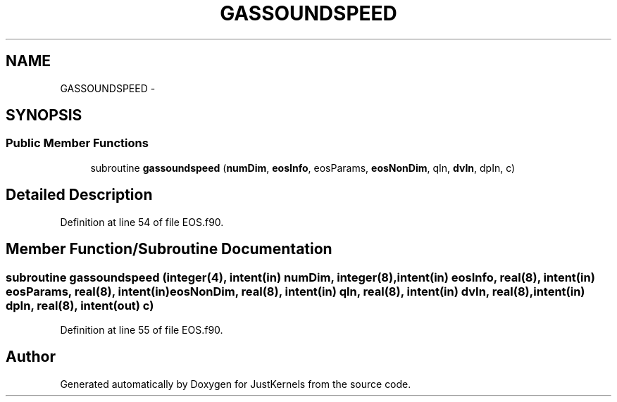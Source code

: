 .TH "GASSOUNDSPEED" 3 "Fri Apr 10 2020" "Version 1.0" "JustKernels" \" -*- nroff -*-
.ad l
.nh
.SH NAME
GASSOUNDSPEED \- 
.SH SYNOPSIS
.br
.PP
.SS "Public Member Functions"

.in +1c
.ti -1c
.RI "subroutine \fBgassoundspeed\fP (\fBnumDim\fP, \fBeosInfo\fP, eosParams, \fBeosNonDim\fP, qIn, \fBdvIn\fP, dpIn, c)"
.br
.in -1c
.SH "Detailed Description"
.PP 
Definition at line 54 of file EOS\&.f90\&.
.SH "Member Function/Subroutine Documentation"
.PP 
.SS "subroutine gassoundspeed (integer(4), intent(in) numDim, integer(8), intent(in) eosInfo, real(8), intent(in) eosParams, real(8), intent(in) eosNonDim, real(8), intent(in) qIn, real(8), intent(in) dvIn, real(8), intent(in) dpIn, real(8), intent(out) c)"

.PP
Definition at line 55 of file EOS\&.f90\&.

.SH "Author"
.PP 
Generated automatically by Doxygen for JustKernels from the source code\&.
